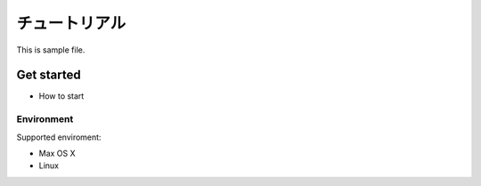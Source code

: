 ..
    ========
    Tutorial
    ========

==============
チュートリアル
==============

This is sample file.

Get started
===========

- How to start

Environment
-----------

Supported enviroment:

- Max OS X
- Linux
